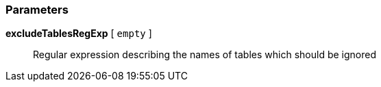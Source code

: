 === Parameters

*excludeTablesRegExp* [ `+empty+` ]::
  Regular expression describing the names of tables which should be ignored


